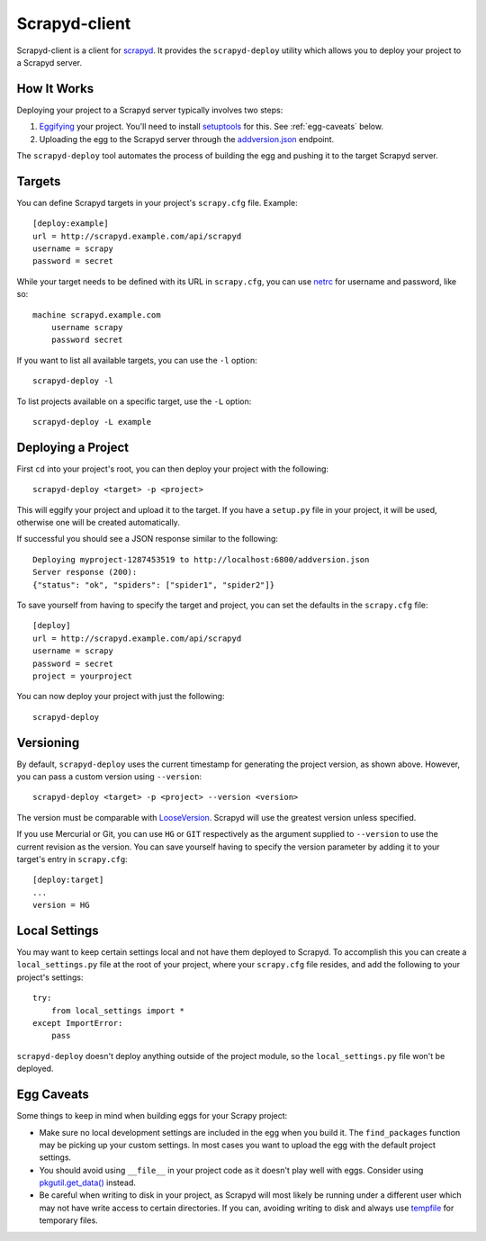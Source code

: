 ==============
Scrapyd-client
==============

.. image:: https://secure.travis-ci.org/scrapy/scrapyd-client.png?branch=master
   :target: http://travis-ci.org/scrapy/scrapyd-client

Scrapyd-client is a client for `scrapyd <https://github.com/scrapyd>`_. It provides the ``scrapyd-deploy`` utility which allows you to deploy your project to a Scrapyd server.

.. _how-it-works:

How It Works
------------

Deploying your project to a Scrapyd server typically involves two steps:

1. `Eggifying <http://peak.telecommunity.com/DevCenter/PythonEggs>`_ your project. You'll need to install `setuptools <http://pypi.python.org/pypi/setuptools>`_ for this. See :ref:`egg-caveats` below.
2. Uploading the egg to the Scrapyd server through the `addversion.json <https://scrapyd.readthedocs.org/en/latest/api.html#addversion-json>`_ endpoint.

The ``scrapyd-deploy`` tool automates the process of building the egg and pushing it to the target Scrapyd server.

.. _targets:

Targets
-------

You can define Scrapyd targets in your project's ``scrapy.cfg`` file. Example::

    [deploy:example]
    url = http://scrapyd.example.com/api/scrapyd
    username = scrapy
    password = secret

While your target needs to be defined with its URL in ``scrapy.cfg``, you can use `netrc <https://www.gnu.org/software/inetutils/manual/html_node/The-_002enetrc-File.html>`_ for username and password, like so::

    machine scrapyd.example.com
        username scrapy
        password secret

If you want to list all available targets, you can use the ``-l`` option::

    scrapyd-deploy -l

To list projects available on a specific target, use the ``-L`` option::

    scrapyd-deploy -L example

Deploying a Project
-------------------

First ``cd`` into your project's root, you can then deploy your project with the following::

    scrapyd-deploy <target> -p <project>

This will eggify your project and upload it to the target. If you have a ``setup.py`` file in your project, it will be used, otherwise one will be created automatically. 

If successful you should see a JSON response similar to the following::

    Deploying myproject-1287453519 to http://localhost:6800/addversion.json
    Server response (200):
    {"status": "ok", "spiders": ["spider1", "spider2"]}

To save yourself from having to specify the target and project, you can set the defaults in the ``scrapy.cfg`` file::

    [deploy]
    url = http://scrapyd.example.com/api/scrapyd
    username = scrapy
    password = secret
    project = yourproject

You can now deploy your project with just the following::

    scrapyd-deploy

.. _versioning:

Versioning
----------

By default, ``scrapyd-deploy`` uses the current timestamp for generating the project version, as shown above. However, you can pass a custom version using ``--version``::

    scrapyd-deploy <target> -p <project> --version <version>

The version must be comparable with `LooseVersion <http://epydoc.sourceforge.net/stdlib/distutils.version.LooseVersion-class.html>`_. Scrapyd will use the greatest version unless specified.

If you use Mercurial or Git, you can use ``HG`` or ``GIT`` respectively as the argument supplied to ``--version`` to use the current revision as the version. You can save yourself having to specify the version parameter by adding it to your target's entry in ``scrapy.cfg``::

    [deploy:target]
    ...
    version = HG

.. _local-settings:

Local Settings
--------------

You may want to keep certain settings local and not have them deployed to Scrapyd. To accomplish this you can create a ``local_settings.py`` file at the root of your project, where your ``scrapy.cfg`` file resides, and add the following to your project's settings::

    try:
        from local_settings import *
    except ImportError:
        pass

``scrapyd-deploy`` doesn't deploy anything outside of the project module, so the ``local_settings.py`` file won't be deployed.

.. _egg-caveats:

Egg Caveats
-----------

Some things to keep in mind when building eggs for your Scrapy project:

* Make sure no local development settings are included in the egg when you build it. The ``find_packages`` function may be picking up your custom settings. In most cases you want to upload the egg with the default project settings.
* You should avoid using ``__file__`` in your project code as it doesn't play well with eggs. Consider using `pkgutil.get_data() <http://docs.python.org/library/pkgutil.html#pkgutil.get_data>`_ instead.
* Be careful when writing to disk in your project, as Scrapyd will most likely be running under a different user which may not have write access to certain directories. If you can, avoiding writing to disk and always use `tempfile <http://docs.python.org/library/tempfile.html>`_ for temporary files.

